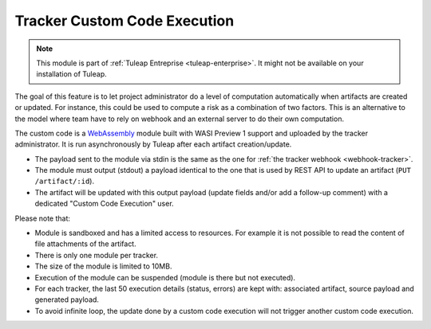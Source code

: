 .. _tracker-cce:

Tracker Custom Code Execution
=============================

.. note::

  This module is part of :ref:`Tuleap Entreprise <tuleap-enterprise>`. It might
  not be available on your installation of Tuleap.

The goal of this feature is to let project administrator do a level of computation automatically when artifacts are
created or updated. For instance, this could be used to compute a risk as a combination of two factors. This is an
alternative to the model where team have to rely on webhook and an external server to do their own computation.

The custom code is a `WebAssembly <https://webassembly.org/>`_ module built with WASI Preview 1 support and uploaded
by the tracker administrator. It is run asynchronously by Tuleap after each artifact creation/update.

* The payload sent to the module via stdin is the same as the one for :ref:`the tracker webhook <webhook-tracker>`.
* The module must output (stdout) a payload identical to the one that is used by REST API to update an artifact (``PUT /artifact/:id``).
* The artifact will be updated with this output payload (update fields and/or add a follow-up comment) with a dedicated "Custom Code Execution" user.

Please note that:

* Module is sandboxed and has a limited access to resources. For example it is not possible to read the content of file attachments of the artifact.
* There is only one module per tracker.
* The size of the module is limited to 10MB.
* Execution of the module can be suspended (module is there but not executed).
* For each tracker, the last 50 execution details (status, errors) are kept with: associated artifact, source payload and generated payload.
* To avoid infinite loop, the update done by a custom code execution will not trigger another custom code execution.
